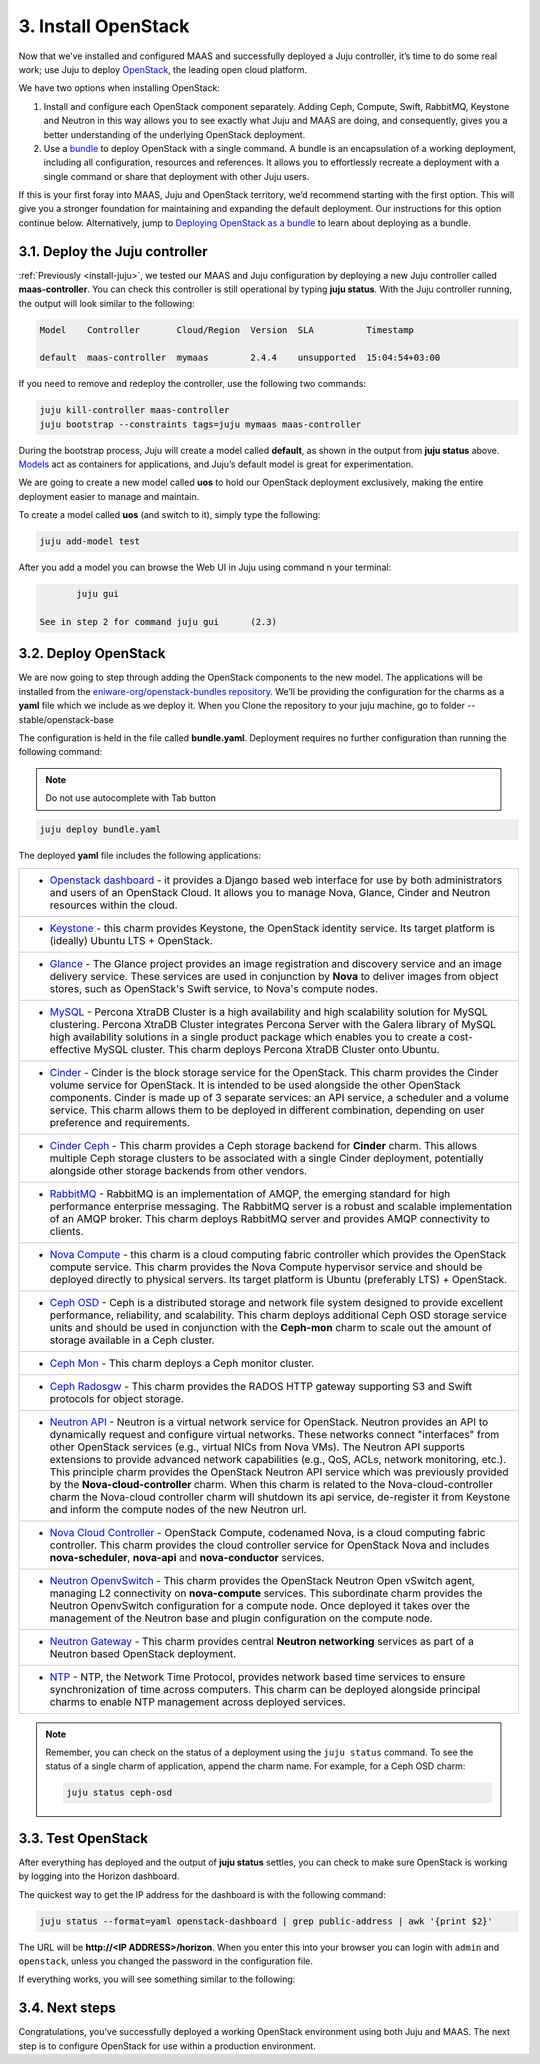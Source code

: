 .. _install-openstack:

3. Install OpenStack
====================

Now that we’ve installed and configured MAAS and successfully deployed a Juju controller, it’s time to do some real work; use Juju to deploy `OpenStack <https://www.openstack.org>`_, the leading open cloud platform.

We have two options when installing OpenStack:

1. Install and configure each OpenStack component separately. Adding Ceph, Compute, Swift, RabbitMQ, Keystone and Neutron in this way allows you to see exactly what Juju and MAAS are doing, and consequently, gives you a better understanding of the underlying OpenStack deployment.
2. Use a `bundle <https://docs.jujucharms.com/2.4/en/charms-bundles>`_ to deploy OpenStack with a single command. A bundle is an encapsulation of a working deployment, including all configuration, resources and references. It allows you to effortlessly recreate a deployment with a single command or share that deployment with other Juju users.

If this is your first foray into MAAS, Juju and OpenStack territory, we’d recommend starting with the first option. This will give you a stronger foundation for maintaining and expanding the default deployment. Our instructions for this option continue below.
Alternatively, jump to `Deploying OpenStack as a bundle <https://docs.openstack.org/project-deploy-guide/charm-deployment-guide/rocky/install-openstack-bundle.html>`_ to learn about deploying as a bundle.



.. _openstack-juju-controller:

3.1. Deploy the Juju controller
-------------------------------

:ref:`Previously <install-juju>`, we tested our MAAS and Juju configuration by deploying a new Juju controller called **maas-controller**. You can check this controller is still operational by typing **juju status**. With the Juju controller running, the output will look similar to the following:

.. code::
	
	Model    Controller       Cloud/Region  Version  SLA          Timestamp
   
        default  maas-controller  mymaas        2.4.4    unsupported  15:04:54+03:00



If you need to remove and redeploy the controller, use the following two commands:

.. code::
	
	juju kill-controller maas-controller
	juju bootstrap --constraints tags=juju mymaas maas-controller


During the bootstrap process, Juju will create a model called **default**, as shown in the output from **juju status** above. `Models <https://docs.jujucharms.com/2.4/en/models>`_ act as containers for applications, and Juju’s default model is great for experimentation.

We are going to create a new model called **uos** to hold our OpenStack deployment exclusively, making the entire deployment easier to manage and maintain.

To create a model called **uos** (and switch to it), simply type the following:

.. code::
	
	juju add-model test

After you add a model you can browse the Web UI in Juju using command n your terminal:

.. code::

	juju gui
   
 See in step 2 for command juju gui      (2.3)
   
  
   
.. _openstack-deploy:
	
3.2. Deploy OpenStack
---------------------

We are now going to step through adding the OpenStack components to the new model. The applications will be installed from the `eniware-org/openstack-bundles repository <https://github.com/eniware-org/openstack-bundles>`_. We’ll be providing the configuration for the charms as a **yaml** file which we include as we deploy it.
When you Clone the repository to your juju machine, go to folder --stable/openstack-base

The configuration is held in the file called **bundle.yaml**.
Deployment requires no further configuration than running the following command:

.. note::
   Do not use autocomplete with Tab button

.. code::

	juju deploy bundle.yaml

	
The deployed **yaml** file includes the following applications:

.. list-table::
    :header-rows: 0
    :stub-columns: 0

    * - * `Openstack dashboard <https://jujucharms.com/openstack-dashboard/>`_ - it provides a Django based web interface for use by both administrators and users of an OpenStack Cloud. It allows you to manage Nova, Glance, Cinder and Neutron resources within the cloud.
    * - * `Keystone <https://jujucharms.com/keystone/>`_ - this charm provides Keystone, the OpenStack identity service. Its target platform is (ideally) Ubuntu LTS + OpenStack.
    * - * `Glance <https://jujucharms.com/glance/>`_ - The Glance project provides an image registration and discovery service and an image delivery service. These services are used in conjunction by **Nova** to deliver images from object stores, such as OpenStack's Swift service, to Nova's compute nodes.
    * - * `MySQL <https://jujucharms.com/percona-cluster/>`_ - Percona XtraDB Cluster is a high availability and high scalability solution for MySQL clustering. Percona XtraDB Cluster integrates Percona Server with the Galera library of MySQL high availability solutions in a single product package which enables you to create a cost-effective MySQL cluster. This charm deploys Percona XtraDB Cluster onto Ubuntu.
    * - * `Cinder <https://jujucharms.com/cinder/>`_ - Cinder is the block storage service for the OpenStack. This charm provides the Cinder volume service for OpenStack. It is intended to be used alongside the other OpenStack components. Cinder is made up of 3 separate services: an API service, a scheduler and a volume service. This charm allows them to be deployed in different combination, depending on user preference and requirements.
    * - * `Cinder Ceph <https://jujucharms.com/cinder-ceph/>`_ - This charm provides a Ceph storage backend for **Cinder** charm. This allows multiple Ceph storage clusters to be associated with a single Cinder deployment, potentially alongside other storage backends from other vendors.
    * - * `RabbitMQ <https://jujucharms.com/rabbitmq-server/>`_ - RabbitMQ is an implementation of AMQP, the emerging standard for high performance enterprise messaging. The RabbitMQ server is a robust and scalable implementation of an AMQP broker. This charm deploys RabbitMQ server and provides AMQP connectivity to clients.
    * - * `Nova Compute <https://jujucharms.com/nova-compute/>`_ - this charm is a cloud computing fabric controller which provides the OpenStack compute service. This charm provides the Nova Compute hypervisor service and should be deployed directly to physical servers. Its target platform is Ubuntu (preferably LTS) + OpenStack. 
    * - * `Ceph OSD <https://jujucharms.com/ceph-osd/>`_ - Ceph is a distributed storage and network file system designed to provide excellent performance, reliability, and scalability. This charm deploys additional Ceph OSD storage service units and should be used in conjunction with the **Ceph-mon** charm to scale out the amount of storage available in a Ceph cluster.
    * - * `Ceph Mon <https://jujucharms.com/ceph-mon/>`_ - This charm deploys a Ceph monitor cluster.
    * - * `Ceph Radosgw <https://jujucharms.com/ceph-radosgw/>`_ - This charm provides the RADOS HTTP gateway supporting S3 and Swift protocols for object storage.
    * - * `Neutron API <https://jujucharms.com/neutron-api/>`_ - Neutron is a virtual network service for OpenStack. Neutron provides an API to dynamically request and configure virtual networks. These networks connect "interfaces" from other OpenStack services (e.g., virtual NICs from Nova VMs). The Neutron API supports extensions to provide advanced network capabilities (e.g., QoS, ACLs, network monitoring, etc.). This principle charm provides the OpenStack Neutron API service which was previously provided by the **Nova-cloud-controller** charm. When this charm is related to the Nova-cloud-controller charm the Nova-cloud controller charm will shutdown its api service, de-register it from Keystone and inform the compute nodes of the new Neutron url.
    * - * `Nova Cloud Controller <https://jujucharms.com/nova-cloud-controller/>`_ - OpenStack Compute, codenamed Nova, is a cloud computing fabric controller. This charm provides the cloud controller service for OpenStack Nova and includes **nova-scheduler**, **nova-api** and **nova-conductor** services.
    * - * `Neutron OpenvSwitch <https://jujucharms.com/neutron-openvswitch/>`_ - This charm provides the OpenStack Neutron Open vSwitch agent, managing L2 connectivity on **nova-compute** services. This subordinate charm provides the Neutron OpenvSwitch configuration for a compute node. Once deployed it takes over the management of the Neutron base and plugin configuration on the compute node.
    * - * `Neutron Gateway <https://jujucharms.com/neutron-gateway>`_ - This charm provides central **Neutron networking** services as part of a Neutron based OpenStack deployment.
    * - * `NTP <https://jujucharms.com/ntp/>`_ - NTP, the Network Time Protocol, provides network based time services to ensure synchronization of time across computers. This charm can be deployed alongside principal charms to enable NTP management across deployed services.

.. note::
   Remember, you can check on the status of a deployment using the ``juju status`` command. To see the status of a single charm of application, append the charm name. For example, for a Ceph OSD charm:
   
   .. code::
       
      juju status ceph-osd	

	  
	

.. _openstack-test:
	
3.3. Test OpenStack
-------------------

After everything has deployed and the output of **juju status** settles, you can check to make sure OpenStack is working by logging into the Horizon dashboard.

The quickest way to get the IP address for the dashboard is with the following command:

.. code::
	
	juju status --format=yaml openstack-dashboard | grep public-address | awk '{print $2}'

The URL will be **http://<IP ADDRESS>/horizon**. When you enter this into your browser you can login with ``admin`` and ``openstack``, unless you changed the password in the configuration file.

If everything works, you will see something similar to the following:

.. _install-openstack-horizon:

.. figure:: /images/3-install-openstack_horizon.png
   :alt: Horizon dashboard
   
	
3.4. Next steps
---------------

Congratulations, you’ve successfully deployed a working OpenStack environment using both Juju and MAAS. The next step is to configure OpenStack for use within a production environment.